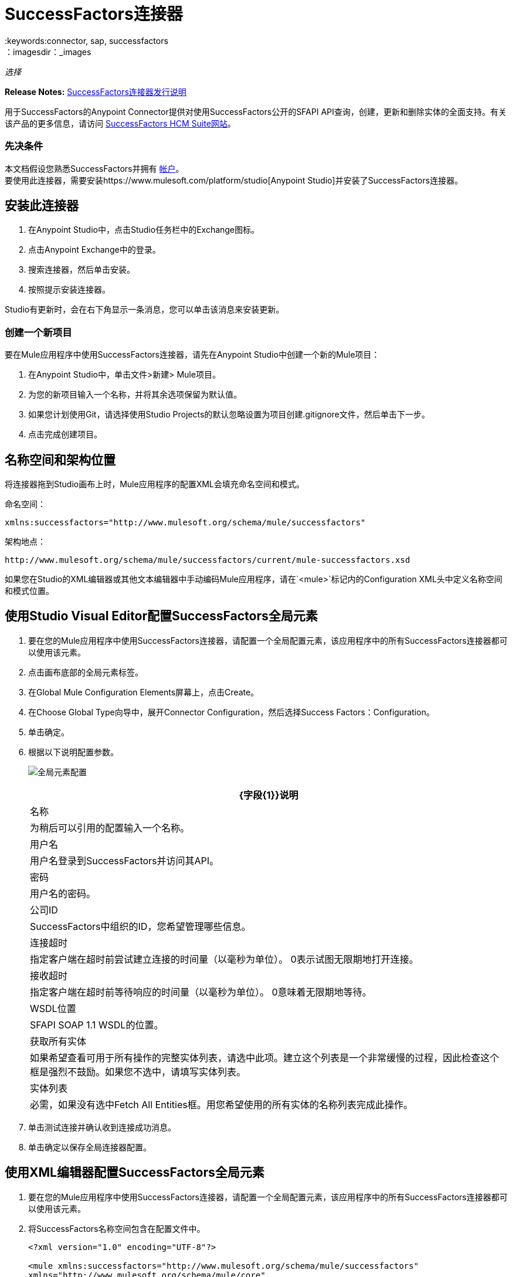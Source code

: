 =  SuccessFactors连接器
:keywords:connector, sap, successfactors
：imagesdir：_images

_选择_

*Release Notes:* link:/release-notes/successfactors-connector-release-notes[SuccessFactors连接器发行说明]

用于SuccessFactors的Anypoint Connector提供对使用SuccessFactors公开的SFAPI API查询，创建，更新和删除实体的全面支持。有关该产品的更多信息，请访问 link:https://help.sap.com/cloud4hr[SuccessFactors HCM Suite网站]。

=== 先决条件

本文档假设您熟悉SuccessFactors并拥有 link:http://www.successfactors.com/en_us.html[帐户]。 +
要使用此连接器，需要安装https://www.mulesoft.com/platform/studio[Anypoint Studio]并安装了SuccessFactors连接器。

== 安装此连接器

. 在Anypoint Studio中，点击Studio任务栏中的Exchange图标。
. 点击Anypoint Exchange中的登录。
. 搜索连接器，然后单击安装。
. 按照提示安装连接器。

Studio有更新时，会在右下角显示一条消息，您可以单击该消息来安装更新。

=== 创建一个新项目

要在Mule应用程序中使用SuccessFactors连接器，请先在Anypoint Studio中创建一个新的Mule项目：

. 在Anypoint Studio中，单击文件>新建> Mule项目。
. 为您的新项目输入一个名称，并将其余选项保留为默认值。
. 如果您计划使用Git，请选择使用Studio Projects的默认忽略设置为项目创建.gitignore文件，然后单击下一步。
. 点击完成创建项目。

== 名称空间和架构位置

将连接器拖到Studio画布上时，Mule应用程序的配置XML会填充命名空间和模式。

命名空间：
[source,xml]
----
xmlns:successfactors="http://www.mulesoft.org/schema/mule/successfactors"
----

架构地点：
[source,xml]
----
http://www.mulesoft.org/schema/mule/successfactors/current/mule-successfactors.xsd
----

如果您在Studio的XML编辑器或其他文本编辑器中手动编码Mule应用程序，请在`<mule>`标记内的Configuration XML头中定义名称空间和模式位置。

== 使用Studio Visual Editor配置SuccessFactors全局元素

. 要在您的Mule应用程序中使用SuccessFactors连接器，请配置一个全局配置元素，该应用程序中的所有SuccessFactors连接器都可以使用该元素。
. 点击画布底部的全局元素标签。
. 在Global Mule Configuration Elements屏幕上，点击Create。
. 在Choose Global Type向导中，展开Connector Configuration，然后选择Success Factors：Configuration。
. 单击确定。
. 根据以下说明配置参数。
+
image:success-factors-global-element.png[全局元素配置]
+
[%header%autowidth.spread]
|===
| {字段{1}}说明
|名称 |为稍后可以引用的配置输入一个名称。
|用户名 |用户名登录到SuccessFactors并访问其API。
|密码 |用户名的密码。
|公司ID  | SuccessFactors中组织的ID，您希望管理哪些信息。
|连接超时 |指定客户端在超时前尝试建立连接的时间量（以毫秒为单位）。 0表示试图无限期地打开连接。
|接收超时 |指定客户端在超时前等待响应的时间量（以毫秒为单位）。 0意味着无限期地等待。
| WSDL位置 | SFAPI SOAP 1.1 WSDL的位置。
|获取所有实体 |如果希望查看可用于所有操作的完整实体列表，请选中此项。建立这个列表是一个非常缓慢的过程，因此检查这个框是强烈不鼓励。如果您不选中，请填写实体列表。
|实体列表 |必需，如果没有选中Fetch All Entities框。用您希望使用的所有实体的名称列表完成此操作。
|===
+
. 单击测试连接并确认收到连接成功消息。
. 单击确定以保存全局连接器配置。

== 使用XML编辑器配置SuccessFactors全局元素

. 要在您的Mule应用程序中使用SuccessFactors连接器，请配置一个全局配置元素，该应用程序中的所有SuccessFactors连接器都可以使用该元素。
. 将SuccessFactors名称空间包含在配置文件中。
+
[source, xml, linenums]
----
<?xml version="1.0" encoding="UTF-8"?>

<mule xmlns:successfactors="http://www.mulesoft.org/schema/mule/successfactors" 
xmlns="http://www.mulesoft.org/schema/mule/core" 
xmlns:doc="http://www.mulesoft.org/schema/mule/documentation"
	xmlns:spring="http://www.springframework.org/schema/beans"
	xmlns:xsi="http://www.w3.org/2001/XMLSchema-instance"
	xsi:schemaLocation="http://www.springframework.org/schema/beans 
  http://www.springframework.org/schema/beans/spring-beans-current.xsd
http://www.mulesoft.org/schema/mule/core 
http://www.mulesoft.org/schema/mule/core/current/mule.xsd
http://www.mulesoft.org/schema/mule/successfactors http://www.mulesoft.org/schema/mule/successfactors/current/mule-successfactors.xsd">
</mule>
----
+
. 使用以下全局配置代码在流的外部和上方创建全局SuccessFactors配置。
+
[source, xml, linenums]
----
<successfactors:config name="Success_Factors__Configuration" username="${username}" password="${password}" companyId="${companyId}" wsdlLocation="${wsdlLocation}" doc:name="Success Factors: Configuration" fetchAllEntities="false">
        <successfactors:entity-list>
            <successfactors:entity-list>Goal$1</successfactors:entity-list>
            <successfactors:entity-list>picklistlabel</successfactors:entity-list>
            <successfactors:entity-list>picklistoption</successfactors:entity-list>
            <successfactors:entity-list>TrendData_sysOverallCompetency</successfactors:entity-list>
            <successfactors:entity-list>user</successfactors:entity-list>
        </successfactors:entity-list>
    </successfactors:config>
----
+
[%header%autowidth.spread]
|===
| {字段{1}}说明
|名称 |为稍后可以引用的配置输入一个名称。
|用户名 |用户名登录到SuccessFactors并访问其API。
|密码 |用户名的密码。
|公司ID  | SuccessFactors中组织的ID，您希望管理哪些信息。
|连接超时 |指定客户端在超时前尝试建立连接的时间量（以毫秒为单位）。 0表示试图无限期地打开连接。
|接收超时 |指定客户端在超时前等待响应的时间量（以毫秒为单位）。 0意味着无限期地等待。
| WSDL位置 | SFAPI SOAP 1.1 WSDL的位置。
|获取所有实体 |如果您希望查看可用于所有操作的完整实体列表，请将其设置为true。建立这个列表是一个非常缓慢的过程，因此检查这个框是强烈不鼓励。如果您将其设置为false，请填写实体列表字段。
|实体列表 |如果Fetch All Entities参数为false，则为必需。输入您希望使用的所有实体的名称列表。
|===

== 使用连接器

有关操作的详细信息，请参阅https://mulesoft.github.io/mule-sap-successfactors-connector/[SuccessFactors连接器技术参考资料]，然后单击连接器版本的APIdoc。


=== 在Mavenized Mule应用程序中使用连接器

如果您正在编写Mavenized Mule应用程序，则此XML片段必须包含在您的`pom.xml`文件中。

[source,xml,linenums]
----
<dependency>
  <groupId></groupId>
  <artifactId></artifactId>
  <version></version>
</dependency>
----

在`<version>`标签内，为最新版本提供所需的版本号，单词`RELEASE`，或者为最新版本提供`SNAPSHOT`。

==  SuccessFactor连接器用例和演示

SuccessFactors Connector是基于操作的连接器，允许您调用*SFAPI* API公开的Web服务操作。

本手册的这一部分简要介绍了此连接器的简单用例场景：

*  <<List Entities Use Case>>
*  <<Describe Entity Use Case>>
*  <<Query Use Case>>
*  <<Upsert Use Case>>
*  <<Update Use Case>>
*  <<Insert Use Case>>
*  <<Delete Use Case>>

所有示例用例都存储在一个Mule应用程序中。请参阅<<Flow XML for Use Cases>>。

=== 列出实体用例

该流程将检索组织中实体的列表。

image:list_flow.png[list_flow]

连接器本身不需要任何额外的配置，除了要选择的操作之外：

image:list_flow_connector_config.png[list_flow_connector_config]

要测试它，请在Studio中运行流程并打开浏览器窗口。访问`http://localhost:8081/`并点击列表实体部分下的列表*按钮，查看可用实体列表。

=== 描述实体用例

此流程将检索组织中实体的所有可用元数据。 +

image:describe_flow.png[describe_flow]

*Describe entities*操作只需要与您希望检索元数据的实体相对应的字符串列表。在这个例子中，这个输入被配置为接收前一个端点发送给它的有效载荷。

image:describe_flow_connector_config.png[describe_flow_connector_config]

为了设计连接器的输入，我们使用通过*Transform Message*组件提供的*Dataweave*语言。它的输出是一个只包含一个元素的列表，它是来自HTTP连接器的查询参数'entity'。

将下面的DataWeave代码添加到Transform Message组件中的DataWeave编辑器中。

[source,code,linenums]
------
%dw 1.0
%output application/java
---
[inboundProperties."http.query.params".'entity']
------

在Studio中运行流程以测试此操作并打开浏览器窗口。访问`http://localhost:8081/`。点击*List Entities*下的*List*，然后点击实体名称。最后，点击*Describe Entities*部分下的*Describe*按钮，查看所选实体的所有可用元数据。

=== 查询用例

该流程对成功因素运行查询并显示响应。 +

image:query_flow.png[query_flow]

*Query*操作需要查询和页面大小。

您可以输入本机（SFQL）查询语言，也可以使用DataSense查询生成器构建它。

image:query_flow_query_builder.png[query_flow_query_builder]

您可以将页面大小保留为默认值。

image:query_flow_connector_config.png[query_flow_connector_config]

要测试此流程，请在Mule Studio中运行流程并打开浏览器窗口。访问`+http://localhost:8081/query+`。
您在浏览器中看到查询的结果。


=== 上级用例

该流程执行以下操作：

* 插入新用户（或更新它，如果它已存在）。
* 返回upsert的输出。

image:upsert_flow.png[upsert_flow]

SuccessFactors端点需要使用*Upsert*操作进行配置。首先，选择你想插入的实体的类型，在这个例子中是一个用户。如果未填充*Type*下拉菜单，请点击右侧的刷新按钮。
输入结构取自DataWeave返回的有效负载。

image:upsert_flow_connector_config.png[upsert_flow_connector_config]

DataWeave将从HTTP端点的有效负载中获取JSON对象，并将其转换为映射，这是Upsert操作所需的输入。

要测试此流程，请在Mule Studio中运行流程并打开浏览器窗口。输入`+http://localhost:8081/+`，然后点击*Upsert User*部分下方的*Submit*按钮，查看浏览器中upsert操作的结果。

=== 更新用例

该流程执行以下操作：

* 用新用户名更新用户。
* 返回上次更新的输出。

image:update_flow.png[update_flow]

SuccessFactors端点需要使用*Update*操作进行配置。首先，选择你希望更新的实体的类型，在这种情况下是一个用户。如果未填充*Type*下拉菜单，请点击右侧的刷新按钮。
输入结构将从DataWeave返回的有效负载中获取。

DataWeave将从HTTP端点的有效负载中获取JSON对象，并将其转换为映射，这是更新操作所需的输入。

要测试此流程，请在Mule Studio中运行流程并打开浏览器窗口。访问`+http://localhost:8081/+`并点击*Update User*部分下的*Submit*按钮，查看浏览器中更新操作的结果。如果您已经运行*Upsert*演示，则更新作业的输入应该已经被填充。

==== 插入用例

该流程将插入一个新的目标$ 1实体并返回插入的输出。

image:insert_flow.png[insert_flow]

SuccessFactors端点需要使用*Insert*操作进行配置。选择您希望插入的实体的类型，在这种情况下为目标$ 1。如果未填充*Type*下拉菜单，请点击右侧的刷新按钮。
输入结构将从DataWeave返回的有效负载中获取。

image:sfc-insert-flow-connector-config.png[插入流量连接器配置]

DataWeave将从HTTP端点的有效负载中获取JSON对象，并将其转换为映射，这是Insert操作所需的输入。

要测试此流程，请在Mule Studio中运行流程并打开浏览器窗口。访问`+http://localhost:8081/+`，然后点击插入目标部分下方的提交按钮，查看浏览器中插入操作的结果。

==== 删除用例

该流程删除现有目标实体并返回删除的输出。

image:delete_flow.png[delete_flow]

SuccessFactors端点需要使用Delete操作进行配置。选择您想要删除的实体的类型。如果“类型”下拉列表未填充，请单击右侧的刷新按钮。
输入结构取自DataWeave返回的有效负载。

image:delete_flow_connector_config.png[delete_flow_connector_config]

DataWeave将从HTTP端点的有效负载中获取JSON对象并将其转换为映射，这是Delete操作所需的输入：

image:dataweave_payload.png[dataweave_payload]

要测试此流程，请在Mule Studio中运行流程并打开浏览器窗口。访问`+http://localhost:8081/+`，然后点击删除目标部分下的提交按钮，查看浏览器中删除操作的结果。如果您已经运行了插入演示，则删除作业的输入应该已经被填充。

=== 为用例流动XML

将以下代码粘贴到XML编辑器中以运行用例示例。

[source,xml,linenums]
------
<?xml version="1.0" encoding="UTF-8"?>

<mule xmlns:scripting="http://www.mulesoft.org/schema/mule/scripting" 
xmlns:tracking="http://www.mulesoft.org/schema/mule/ee/tracking" 
xmlns:dw="http://www.mulesoft.org/schema/mule/ee/dw" 
xmlns:json="http://www.mulesoft.org/schema/mule/json" xmlns:successfactors="http://www.mulesoft.org/schema/mule/successfactors" xmlns:mulexml="http://www.mulesoft.org/schema/mule/xml" 
xmlns:http="http://www.mulesoft.org/schema/mule/http" 
xmlns="http://www.mulesoft.org/schema/mule/core" 
xmlns:doc="http://www.mulesoft.org/schema/mule/documentation"
	xmlns:spring="http://www.springframework.org/schema/beans"
	xmlns:xsi="http://www.w3.org/2001/XMLSchema-instance"
	xsi:schemaLocation="http://www.springframework.org/schema/beans 
	http://www.springframework.org/schema/beans/spring-beans-current.xsd
http://www.mulesoft.org/schema/mule/core 
http://www.mulesoft.org/schema/mule/core/current/mule.xsd
http://www.mulesoft.org/schema/mule/http 
http://www.mulesoft.org/schema/mule/http/current/mule-http.xsd
http://www.mulesoft.org/schema/mule/xml 
http://www.mulesoft.org/schema/mule/xml/current/mule-xml.xsd
http://www.mulesoft.org/schema/mule/ee/dw 
http://www.mulesoft.org/schema/mule/ee/dw/current/dw.xsd
http://www.mulesoft.org/schema/mule/successfactors 
http://www.mulesoft.org/schema/mule/successfactors/current/mule-successfactors.xsd
http://www.mulesoft.org/schema/mule/json 
http://www.mulesoft.org/schema/mule/json/current/mule-json.xsd
http://www.mulesoft.org/schema/mule/ee/tracking 
http://www.mulesoft.org/schema/mule/ee/tracking/current/mule-tracking-ee.xsd
http://www.mulesoft.org/schema/mule/scripting 
http://www.mulesoft.org/schema/mule/scripting/current/mule-scripting.xsd">
    <http:listener-config name="HTTP_Listener_Configuration" host="0.0.0.0" port="8081" 
    doc:name="HTTP Listener Configuration"/>
    <successfactors:config name="Success_Factors__Configuration" username="${username}" 
    password="${password}" companyId="${companyId}" wsdlLocation="${wsdlLocation}" 
    doc:name="Success Factors: Configuration">
        <successfactors:entity-list>
            <successfactors:entity-list>Goal$1</successfactors:entity-list>
            <successfactors:entity-list>picklistlabel</successfactors:entity-list>
            <successfactors:entity-list>picklistoption</successfactors:entity-list>
            <successfactors:entity-list>TrendData_sysOverallCompetency</successfactors:entity-list>
            <successfactors:entity-list>user</successfactors:entity-list>
        </successfactors:entity-list>
    </successfactors:config>

<scripting:transformer name="EntityForCrudObject" doc:name="Groovy">
	<scripting:script engine="Groovy" file="src/main/resources/EntityForCrudObject.groovy"></scripting:script>
</scripting:transformer>

<scripting:transformer name="AddIdToEntity" doc:name="Groovy">
	<scripting:script engine="Groovy" file="src/main/resources/AddIdToEntity.groovy"></scripting:script>
</scripting:transformer>

		<flow name="htmlFormFlow">
        <http:listener config-ref="HTTP_Listener_Configuration" path="/" doc:name="/"/>
        <parse-template location="form.html" doc:name="Parse Template"/>
        <set-property propertyName="Content-Type" value="text/html" doc:name="Property"/>
    </flow>
    <flow name="listEntitiesFlow">
        <http:listener config-ref="HTTP_Listener_Configuration" path="list" doc:name="/list"/>
        <successfactors:list-entities config-ref="Success_Factors__Configuration" doc:name="Success Factors"/>
        <json:object-to-json-transformer doc:name="Object to JSON"/>
    </flow>
    <flow name="describeEntitiesFlow">
        <http:listener config-ref="HTTP_Listener_Configuration" path="describe" doc:name="/describe"/>
        <dw:transform-message doc:name="Transform Message">
            <dw:input-variable variableName="entity"/>
            <dw:input-inbound-property doc:sample="map_string_string.dwl" propertyName="http.query.params"/>
            <dw:input-inbound-property propertyName="http.uri.params"/>
            <dw:set-payload><![CDATA[%dw 1.0%output application/java
---
[inboundProperties."http.query.params".'entity']]]></dw:set-payload>
        </dw:transform-message>
        <successfactors:describe-entities config-ref="Success_Factors__Configuration" doc:name="Success Factors"/>
        <json:object-to-json-transformer doc:name="Object to JSON"/>
    </flow>
    <flow name="queryFlow">
        <http:listener config-ref="HTTP_Listener_Configuration" path="query" doc:name="/query"/>
        <successfactors:query config-ref="Success_Factors__Configuration"  doc:name="Success Factors" 
	queryString="dsql:SELECT email,externalId,firstName,lastName,username FROM user"/>
        <json:object-to-json-transformer doc:name="Object to JSON"/>
    </flow>
    <flow name="submitQueryFlow">
        <http:listener config-ref="HTTP_Listener_Configuration" path="submitQueryJob" doc:name="/submitQueryJob"/>
        <dw:transform-message doc:name="Transform Message">
            <dw:set-payload><![CDATA[%dw 1.0
%output application/java
---
inboundProperties."http.query.params".'query']]></dw:set-payload>
        </dw:transform-message>
        <successfactors:submit-query-job config-ref="Success_Factors__Configuration" doc:name="Success Factors"/>
        <json:object-to-json-transformer doc:name="Object to JSON"/>
    </flow>
    <flow name="getJobResultFlow">
        <http:listener config-ref="HTTP_Listener_Configuration" path="getJobResult" doc:name="/getJobResult"/>
        <dw:transform-message doc:name="Transform Message">
            <dw:input-inbound-property propertyName="http.query.params" doc:sample="map_string_string_1.dwl"/>
            <dw:set-payload><![CDATA[%dw 1.0
%output application/java
---
{
	format: "csv",
	taskId: inboundProperties."http.query.params".'taskId'
} as :object {
	class : "com.successfactors.sfapi.sfobject.GetJobResult"
}]]></dw:set-payload>
        </dw:transform-message>
        <successfactors:get-job-result config-ref="Success_Factors__Configuration" doc:name="Success Factors"/>
    </flow>
    <flow name="upsertFlow">
        <http:listener config-ref="HTTP_Listener_Configuration" path="upsert" doc:name="/upsert" allowedMethods="POST,"/>
        <dw:transform-message doc:name="Transform Message">
            <dw:input-payload doc:sample="json.json"/>
            <dw:set-payload><![CDATA[%dw 1.0
%output application/java
---
// Some output fields were skipped as the structure is too deep (more than 2 levels).
// To add missing fields click on the scaffold icon (second on the toolbar).
payload]]></dw:set-payload>
        </dw:transform-message>
        <logger message="Executing upsert: #[payload]" level="INFO" doc:name="Logger"/>
        <successfactors:upsert config-ref="Success_Factors__Configuration" type="user" doc:name="Update/Insert a User" 
	doc:description="try to create a new user, if the user exists only updates it">
            <successfactors:input ref="#[payload]"/>
        </successfactors:upsert>
        <json:object-to-json-transformer doc:name="Object to JSON"/>
        <logger message="Upsert result: #[payload]" level="INFO" doc:name="Logger"/>
    </flow>
    <flow name="updateFlow">
        <http:listener config-ref="HTTP_Listener_Configuration" path="/update" doc:name="/update"/>
        <dw:transform-message doc:name="Transform Message">
            <dw:input-payload doc:sample="json_1.json"/>
            <dw:set-payload><![CDATA[%dw 1.0
%output application/java
---
payload]]></dw:set-payload>
        </dw:transform-message>
        <logger message="Executing update: #[payload]" level="INFO" doc:name="Logger"/>
        <successfactors:update config-ref="Success_Factors__Configuration" type="user" doc:name="Update a User">
            <successfactors:input ref="#[payload]"/>
        </successfactors:update>
        <json:object-to-json-transformer doc:name="Object to JSON"/>
        <logger message="Update result: #[payload]" level="INFO" doc:name="Logger"/>
    </flow>
    <flow name="insertFlow">
        <http:listener config-ref="HTTP_Listener_Configuration" path="/insert" doc:name="/insert"/>
        <dw:transform-message doc:name="Transform Message">
            <dw:input-payload doc:sample="json_2.json"/>
            <dw:set-payload><![CDATA[%dw 1.0
%output application/java
---
payload]]></dw:set-payload>
        </dw:transform-message>
        <logger message="Executing insert: #[payload]" level="INFO" doc:name="Logger"/>
        <successfactors:insert config-ref="Success_Factors__Configuration" type="Goal$1" doc:name="Insert a Goal$1"/>
        <json:object-to-json-transformer doc:name="Object to JSON"/>
        <logger message="Insert result: #[payload]" level="INFO" doc:name="Logger"/>
    </flow>
    <flow name="deleteFlow">
        <http:listener config-ref="HTTP_Listener_Configuration" path="/delete" doc:name="/delete"/>
        <dw:transform-message doc:name="Transform Message">
            <dw:input-payload doc:sample="json_3.json"/>
            <dw:set-payload><![CDATA[%dw 1.0
%output application/java
---
payload]]></dw:set-payload>
        </dw:transform-message>
        <logger message="Executing delete: #[payload]" level="INFO" doc:name="Logger"/>
        <successfactors:delete config-ref="Success_Factors__Configuration" type="Goal$1" doc:name="Delete a Goal$1"/>
        <json:object-to-json-transformer doc:name="Object to JSON"/>
        <logger message="Delete result: #[payload]" level="INFO" doc:name="Logger"/>
    </flow>
    <flow name="queryNativeFlow">
        <http:listener config-ref="HTTP_Listener_Configuration" path="queryNative" doc:name="/queryNative"/>
        <dw:transform-message doc:name="Transform Message">
            <dw:set-payload><![CDATA[%dw 1.0
%output application/java
---
inboundProperties."http.query.params".'query']]></dw:set-payload>
        </dw:transform-message>
        <successfactors:query config-ref="Success_Factors__Configuration" queryString="#[payload]" doc:name="Success Factors"/>
        <json:object-to-json-transformer doc:name="Object to JSON"/>

	</flow>
</mule>
------

== 另请参阅

*  https://forums.mulesoft.com [MuleSoft论坛]
*  https://support.mulesoft.com [联系MuleSoft支持]
